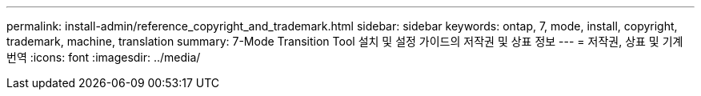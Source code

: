 ---
permalink: install-admin/reference_copyright_and_trademark.html 
sidebar: sidebar 
keywords: ontap, 7, mode, install, copyright, trademark, machine, translation 
summary: 7-Mode Transition Tool 설치 및 설정 가이드의 저작권 및 상표 정보 
---
= 저작권, 상표 및 기계 번역
:icons: font
:imagesdir: ../media/


